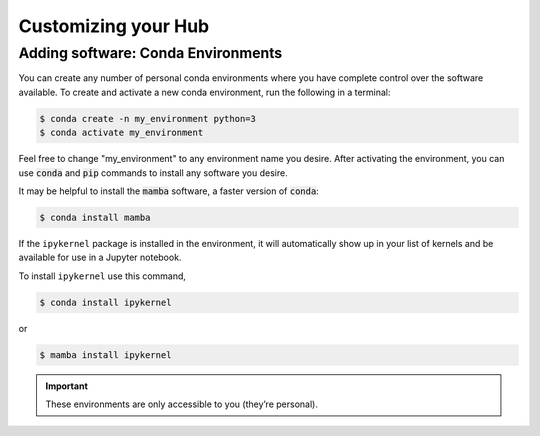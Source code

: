 Customizing your Hub
---------------------

Adding software: Conda Environments
~~~~~~~~~~~~~~~~~~~~~~~~~~~~~~~~~~~
You can create any number of personal conda environments where you have complete control over the software available. To create and activate a new conda environment, run the following in a terminal:

.. code-block:: console

    $ conda create -n my_environment python=3
    $ conda activate my_environment

Feel free to change "my_environment" to any environment name you desire. After activating the environment, you can use :code:`conda` and :code:`pip` commands to install any software you desire.

It may be helpful to install the :code:`mamba` software, a faster version of :code:`conda`:

.. code-block:: console

    $ conda install mamba


If the ``ipykernel`` package is installed in the environment, it will automatically show up in your list of kernels and be available for use in a Jupyter notebook.

.. image:: images/Picture5edit.png
    :width: 300

To install ``ipykernel`` use this command,

.. code-block:: console

    $ conda install ipykernel

or

.. code-block:: console

    $ mamba install ipykernel


.. IMPORTANT:: These environments are only accessible to you (they’re personal).
